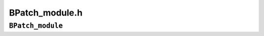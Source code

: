 BPatch_module.h
===============

``BPatch_module``
-----------------
.. cpp:namespace:: BPatch_module

.. cpp:class:: BPatch_module
   
   An object of this class represents a program module, which is part of a
   program’s executable image. A BPatch_module represents a source file in
   either an executable or a shared library. Dyninst automatically creates
   a default module in each executable to hold any objects
   that it cannot match to a source file. BPatch_module objects are
   obtained by calling the BPatch_image member function getModules.
   
   .. cpp:function:: std::vector<BPatch_function*> *findFunction( \
         const char *name, \
         std::vector<BPatch_function*> &funcs, \
         bool notify_on_failure = true, \
         bool regex_case_sensitive = true, \
         bool incUninstrumentable = false)
      
      Return a vector of BPatch_functions matching name, or NULL if the
      function does not exist. If name contains a POSIX-extended regular
      expression, a regex search will be performed on function names, and
      matching BPatch_functions returned. [**NOTE**: The std::vector argument
      funcs must be declared fully by the user before calling this function.
      Passing in an uninitialized reference will result in undefined
      behavior.]
      
      If the incUninstrumentable flag is set, the returned table of procedures
      will include uninstrumentable functions. The default behavior is to omit
      these functions.
      
      [**NOTE**: If name is not found to match any demangled function names in
      the module, the search is repeated as if name is a mangled function
      name. If this second search succeeds, functions with mangled names
      matching name are returned instead.]
      
   .. cpp:function:: BPatch_Vector<BPatch_function *> *findFunctionByAddress( \
         void *addr, \
         BPatch_Vector<BPatch_function *> &funcs, \
         bool notify_on_failure = true, \
         bool incUninstrumentable = false)
      
      Return a vector of BPatch_functions that contains addr, or NULL if the
      function does not exist. [**NOTE**: The std::vector argument funcs must
      be declared fully by the user before calling this function. Passing in
      an uninitialized reference will result in undefined behavior.]
      
      If the incUninstrumentable flag is set, the returned table of procedures
      will include uninstrumentable functions. The default behavior is to omit
      these functions.
      
   .. cpp:function:: BPatch_function *findFunctionByEntry(Dyninst::Address addr)
      
      Returns the function that begins at the specified address addr.
      
   .. cpp:function:: BPatch_function *findFunctionByMangled( \
         const char *mangled_name, \
         bool incUninstrumentable = false)
      
      Return a BPatch_function for the mangled function name defined in the
      module corresponding to the invoking BPatch_module, or NULL if it does
      not define the function.
      
      If the incUninstrumentable flag is set, the functions searched will
      include uninstrumentable functions. The default behavior is to omit
      these functions.
      
   .. cpp:function:: bool getAddressRanges( char * fileName, unsigned int lineNo, \
         std::vector< std::pair< unsigned long, unsigned long > > & ranges )
      
      Given a filename and line number, fileName and lineNo, this function
      this function returns the ranges of mutatee addresses that implement the
      code range in the output parameter ranges. In many cases a source code
      line will only have one address range implementing it. However, compiler
      optimizations may turn this into multiple, disjoint address ranges. This
      information is only available if the mutatee was compiled with debug
      information.
      
      This function may be more efficient than the BPatch_process version of
      this function. Calling BPatch_process::getAddressRange will cause
      Dyninst to parse line information for all modules in a process. If
      BPatch_module::getAddressRange is called then only the debug information
      in this module will be parsed.
      
      This function returns true if it was able to find any line information,
      false otherwise.
      
   .. cpp:function:: size_t getAddressWidth()
      
      Return the size (in bytes) of a pointer in this module. On 32-bit
      systems this function will return 4, and on 64-bit systems this function
      will return 8.
      
   .. cpp:function:: void *getBaseAddr()
      
      Return the base address of the module. This address is defined as the
      start of the first function in the module.
      
   .. cpp:function:: std::vector<BPatch_function *>* getProcedures( bool incUninstrumentable = false )
      
      Return a vector containing the functions in the module.
      
   .. cpp:function:: char *getFullName(char *buffer, int length)
      
      Fills buffer with the full path name of a module, up to length
      characters when this information is available.
      
   .. cpp:function:: BPatch_hybridMode getHybridMode()
      
      Return the mutator’s analysis mode for the mutate; the default mode is
      the normal mode.
      
   .. cpp:function:: char *getName(char *buffer, int len)
      
      This function copies the filename of the module into buffer, up to len
      characters. It returns the value of the buffer parameter.
      
   .. cpp:function:: unsigned long getSize()
      
      Return the size of the module. The size is defined as the end of the
      last function minus the start of the first function.
      
   .. cpp:function:: bool getSourceLines( unsigned long addr, std::vector<BPatch_statement> &lines )
      
      This function returns the line information associated with the mutatee
      address addr. The vector lines contain pairs of filenames and line
      numbers that are associated with addr. In many cases only one filename
      and line number is associated with an address, but certain compiler
      optimizations may lead to multiple filenames and lines at an address.
      This information is only available if the mutatee was compiled with
      debug information.
      
      This function may be more efficient than the BPatch_process version of
      this function. Calling BPatch_process::getSourceLines will cause Dyninst
      to parse line information for all modules in a process. If
      BPatch_module::getSourceLines is called then only the debug information
      in this module will be parsed.
      
      This function returns true if it was able to find any line information
      at addr, or false otherwise.
      
   .. cpp:function:: char *getUniqueString(char *buffer, int length)
      
      Performs a lookup and returns a unique string for this image. Returns a
      string the can be compared (via strcmp) to indicate if two images refer
      to the same underlying object file (i.e., executable or library). The
      contents of the string are implementation specific and defined to have
      no semantic meaning.
      
   .. cpp:function:: bool getVariables(std::vector<BPatch_variableExpr *> &vars)
      
      Fill the vector vars with the global variables that are specified in
      this module. Returns false if no results are found and true otherwise.
      
   .. cpp:function:: BpatchSnippetHandle* insertInitCallback(Bpatch_snippet& callback)
      
      This function inserts the snippet callback at the entry point of this
      module’s init function (creating a new init function/section if
      necessary).
      
   .. cpp:function:: BpatchSnippetHandle* insertFiniCallback(Bpatch_snippet& callback)
      
      This function inserts the snippet callback at the exit point of this
      module’s fini function (creating a new fini function/section if
      necessary).
      
   .. cpp:function:: bool isExploratoryModeOn()
      
      This function returns true if the mutator’s analysis mode sets to the
      defensive mode or the exploratory mode.
      
   .. cpp:function:: bool isMutatee()
      
      This function returns true if the module is the mutatee.
      
   .. cpp:function:: bool isSharedLib()
      
      This function returns true if the module is part of a shared library.